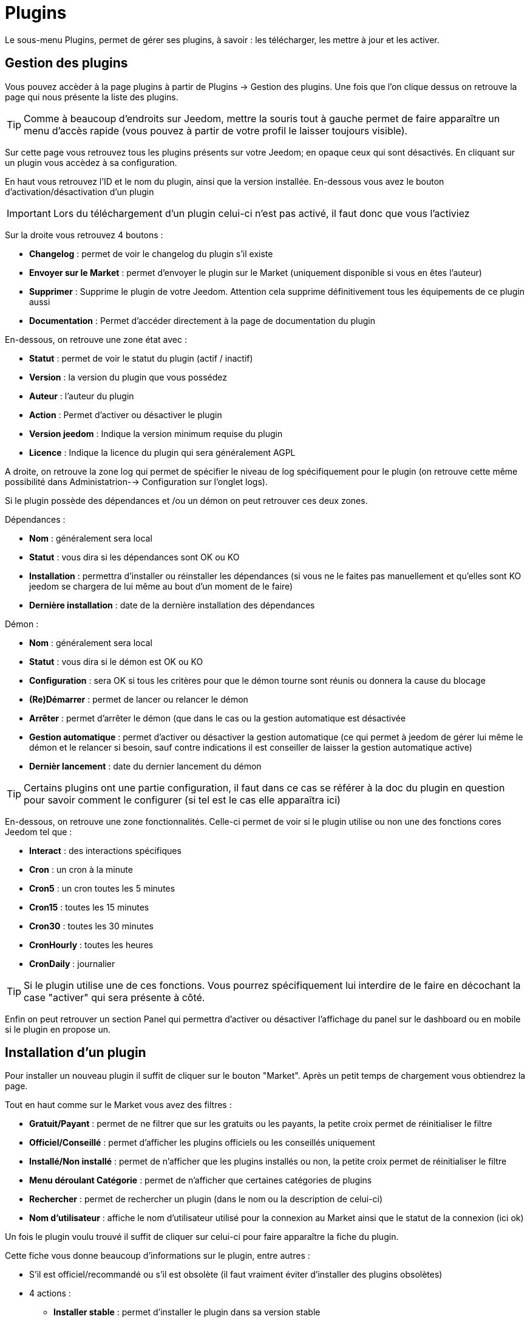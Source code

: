 = Plugins

Le sous-menu Plugins, permet de gérer ses plugins, à savoir : les télécharger, les mettre à jour et les activer.

== Gestion des plugins

Vous pouvez accèder à la page plugins à partir de Plugins -> Gestion des plugins. Une fois que l'on clique dessus on retrouve la page qui nous présente la liste des plugins. 

[TIP]
Comme à beaucoup d'endroits sur Jeedom, mettre la souris tout à gauche permet de faire apparaître un menu d'accès rapide (vous pouvez à partir de votre profil le laisser toujours visible).

Sur cette page vous retrouvez tous les plugins présents sur votre Jeedom; en opaque ceux qui sont désactivés. En cliquant sur un plugin vous accèdez à sa configuration.

En haut vous retrouvez l'ID et le nom du plugin, ainsi que la version installée. En-dessous vous avez le bouton d'activation/désactivation d'un plugin

[IMPORTANT]
Lors du téléchargement d'un plugin celui-ci n'est pas activé, il faut donc que vous l'activiez

Sur la droite vous retrouvez 4 boutons : 

* *Changelog* : permet de voir le changelog du plugin s'il existe 
* *Envoyer sur le Market* : permet d'envoyer le plugin sur le Market (uniquement disponible si vous en êtes l'auteur)
* *Supprimer* : Supprime le plugin de votre Jeedom. Attention cela supprime définitivement tous les équipements de ce plugin aussi
* *Documentation* : Permet d'accéder directement à la page de documentation du plugin

En-dessous, on retrouve une zone état avec : 

* *Statut* : permet de voir le statut du plugin (actif / inactif)
* *Version* : la version du plugin que vous possédez
* *Auteur* : l'auteur du plugin
* *Action* : Permet d'activer ou désactiver le plugin
* *Version jeedom* : Indique la version minimum requise du plugin
* *Licence* : Indique la licence du plugin qui sera généralement AGPL

A droite, on retrouve la zone log qui permet de spécifier le niveau de log spécifiquement pour le plugin (on retrouve cette même possibilité dans Administatrion--> Configuration sur l'onglet logs).

Si le plugin possède des dépendances et /ou un démon on peut retrouver ces deux zones.

Dépendances :

* *Nom* : généralement sera local
* *Statut* : vous dira si les dépendances sont OK ou KO
* *Installation* : permettra d'installer ou réinstaller les dépendances (si vous ne le faites pas manuellement et qu'elles sont KO jeedom se chargera de lui même au bout d'un moment de le faire)
* *Dernière installation* : date de la dernière installation des dépendances

Démon :

* *Nom* : généralement sera local
* *Statut* : vous dira si le démon est OK ou KO
* *Configuration* : sera OK si tous les critères pour que le démon tourne sont réunis ou donnera la cause du blocage
* *(Re)Démarrer* : permet de lancer ou relancer le démon
* *Arrêter* : permet d'arrêter le démon (que dans le cas ou la gestion automatique est désactivée
* *Gestion automatique* : permet d'activer ou désactiver la gestion automatique (ce qui permet à jeedom de gérer lui même le démon et le relancer si besoin, sauf contre indications il est conseiller de laisser la gestion automatique active)
* *Dernièr lancement* : date du dernier lancement du démon

[TIP]
Certains plugins ont une partie configuration, il faut dans ce cas se référer à la doc du plugin en question pour savoir comment le configurer (si tel est le cas elle apparaîtra ici)

En-dessous, on retrouve une zone fonctionnalités. Celle-ci permet de voir si le plugin utilise ou non une des fonctions cores Jeedom tel que :

* *Interact* : des interactions spécifiques
* *Cron* : un cron à la minute
* *Cron5* : un cron toutes les 5 minutes
* *Cron15* : toutes les 15 minutes
* *Cron30* : toutes les 30 minutes
* *CronHourly* : toutes les heures
* *CronDaily* : journalier

[TIP]
Si le plugin utilise une de ces fonctions. Vous pourrez spécifiquement lui interdire de le faire en décochant la case "activer" qui sera présente à côté.

Enfin on peut retrouver un section Panel qui permettra d'activer ou désactiver l'affichage du panel sur le dashboard ou en mobile si le plugin en propose un.


== Installation d'un plugin

Pour installer un nouveau plugin il suffit de cliquer sur le bouton "Market". Après un petit temps de chargement vous obtiendrez la page.

Tout en haut comme sur le Market vous avez des filtres : 

* *Gratuit/Payant* : permet de ne filtrer que sur les gratuits ou les payants, la petite croix permet de réinitialiser le filtre
* *Officiel/Conseillé* : permet d'afficher les plugins officiels ou les conseillés uniquement
* *Installé/Non installé* : permet de n'afficher que les plugins installés ou non, la petite croix permet de réinitialiser le filtre
* *Menu déroulant Catégorie* : permet de n'afficher que certaines catégories de plugins
* *Rechercher* : permet de rechercher un plugin (dans le nom ou la description de celui-ci)
* *Nom d'utilisateur* : affiche le nom d'utilisateur utilisé pour la connexion au Market ainsi que le statut de la connexion (ici ok)

Un fois le plugin voulu trouvé il suffit de cliquer sur celui-ci pour faire apparaître la fiche du plugin.

Cette fiche vous donne beaucoup d'informations sur le plugin, entre autres : 

* S'il est officiel/recommandé ou s'il est obsolète (il faut vraiment éviter d'installer des plugins obsolètes)
* 4 actions : 
** *Installer stable* : permet d'installer le plugin dans sa version stable
** *Installer beta* : permet d'installer le plugin dans sa version beta (seulement pour les betatesteurs)
** *Installer pro* : permet d'installer la version pro (très peu utilisé)
** *Supprimer* : si le plugin est actuellement installé, ce bouton permet de le supprimer

En-dessous, vous retrouvez la description du plugin, la compatibilité (si Jeedom détecte une incompatibilité, il vous le signalera), les avis sur le plugin (vous pouvez ici le noter) et des informations complémentaires (l'auteur, la personne ayant fait la dernière mise à jour, un lien vers la doc, le nombre de téléchargements).
Sur la droite vous retrouvez la liste des dernières mises à jour (un bouton tout voir vous permet d'avoir tout l'historique), une documentation rapide d'utilisation (il est recommandé quand même de lire la documentation complète) et enfin le type (plugin, widget...), la langue et les diverses informations sur la date de la dernière stable.

[IMPORTANT]
Il n'est vraiment pas recommandé de mettre un plugin beta sur un Jeedom non beta, beaucoup de soucis de fonctionnement peuvent en résulter.

[IMPORTANT]
Certains plugins sont payants, dans ce cas la fiche du plugin vous proposera de l'acheter, une fois cela fait il faut attendre une dizaine de minutes (temps de validation du paiement), puis retourner sur la fiche du plugin pour l'installer normalement.

[TIP]
Vous pouvez aussi ajouter un plugin à Jeedom à partir d'un fichier ou depuis un repository Github. Pour cela, il faut, dans la configuration de Jeedom, activer la fonction adéquate dans la partie "Mises à jour et fichiers". Il sera ensuite possible, en mettant la souris tout à gauche, et en faisant apparaitre le menu de la page plugin, de cliquer sur "Ajout depuis une autre source". Vous pourrez ensuite choisir la source "Fichier". Attention, dans le cas de l'ajout par un fichier zip, le nom du zip doit être le même que l'id du plugin et dès l'ouverture du ZIP un dossier plugin_info doit être présent.
